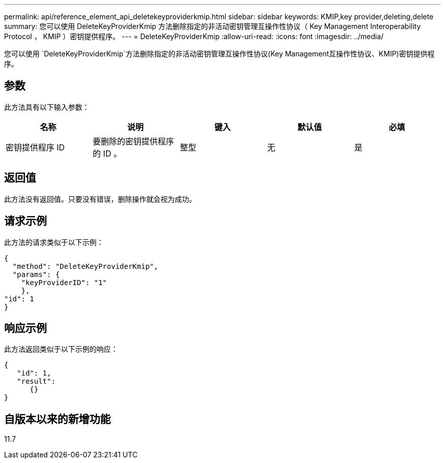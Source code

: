 ---
permalink: api/reference_element_api_deletekeyproviderkmip.html 
sidebar: sidebar 
keywords: KMIP,key provider,deleting,delete 
summary: 您可以使用 DeleteKeyProviderKmip 方法删除指定的非活动密钥管理互操作性协议（ Key Management Interoperability Protocol ， KMIP ）密钥提供程序。 
---
= DeleteKeyProviderKmip
:allow-uri-read: 
:icons: font
:imagesdir: ../media/


[role="lead"]
您可以使用 `DeleteKeyProviderKmip`方法删除指定的非活动密钥管理互操作性协议(Key Management互操作性协议、KMIP)密钥提供程序。



== 参数

此方法具有以下输入参数：

|===
| 名称 | 说明 | 键入 | 默认值 | 必填 


 a| 
密钥提供程序 ID
 a| 
要删除的密钥提供程序的 ID 。
 a| 
整型
 a| 
无
 a| 
是

|===


== 返回值

此方法没有返回值。只要没有错误，删除操作就会视为成功。



== 请求示例

此方法的请求类似于以下示例：

[listing]
----
{
  "method": "DeleteKeyProviderKmip",
  "params": {
    "keyProviderID": "1"
    },
"id": 1
}
----


== 响应示例

此方法返回类似于以下示例的响应：

[listing]
----
{
   "id": 1,
   "result":
      {}
}
----


== 自版本以来的新增功能

11.7
